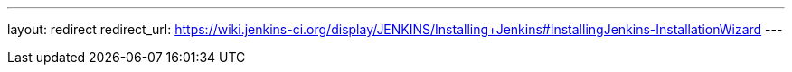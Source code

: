 ---
layout: redirect
redirect_url: https://wiki.jenkins-ci.org/display/JENKINS/Installing+Jenkins#InstallingJenkins-InstallationWizard
---
